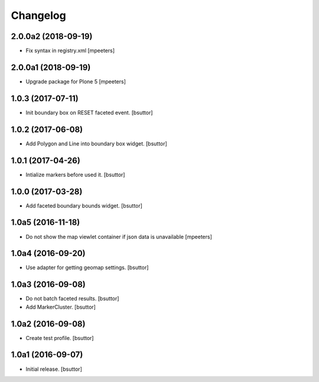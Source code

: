 Changelog
=========


2.0.0a2 (2018-09-19)
--------------------

- Fix syntax in registry.xml
  [mpeeters]


2.0.0a1 (2018-09-19)
--------------------

- Upgrade package for Plone 5
  [mpeeters]


1.0.3 (2017-07-11)
------------------

- Init boundary box on RESET faceted event.
  [bsuttor]


1.0.2 (2017-06-08)
------------------

- Add Polygon and Line into boundary box widget.
  [bsuttor]


1.0.1 (2017-04-26)
------------------

- Intialize markers before used it.
  [bsuttor]


1.0.0 (2017-03-28)
------------------

- Add faceted boundary bounds widget.
  [bsuttor]


1.0a5 (2016-11-18)
------------------

- Do not show the map viewlet container if json data is unavailable
  [mpeeters]


1.0a4 (2016-09-20)
------------------

- Use adapter for getting geomap settings.
  [bsuttor]


1.0a3 (2016-09-08)
------------------

- Do not batch faceted results.
  [bsuttor]

- Add MarkerCluster.
  [bsuttor]


1.0a2 (2016-09-08)
------------------

- Create test profile.
  [bsuttor]


1.0a1 (2016-09-07)
------------------

- Initial release.
  [bsuttor]
